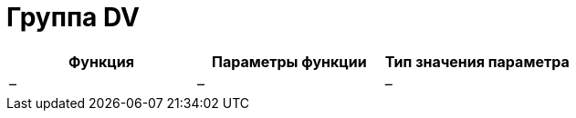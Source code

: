 = Группа DV

[cols=",,",options="header"]
|===
|Функция |Параметры функции |Тип значения параметра
|– |– |–
|===
